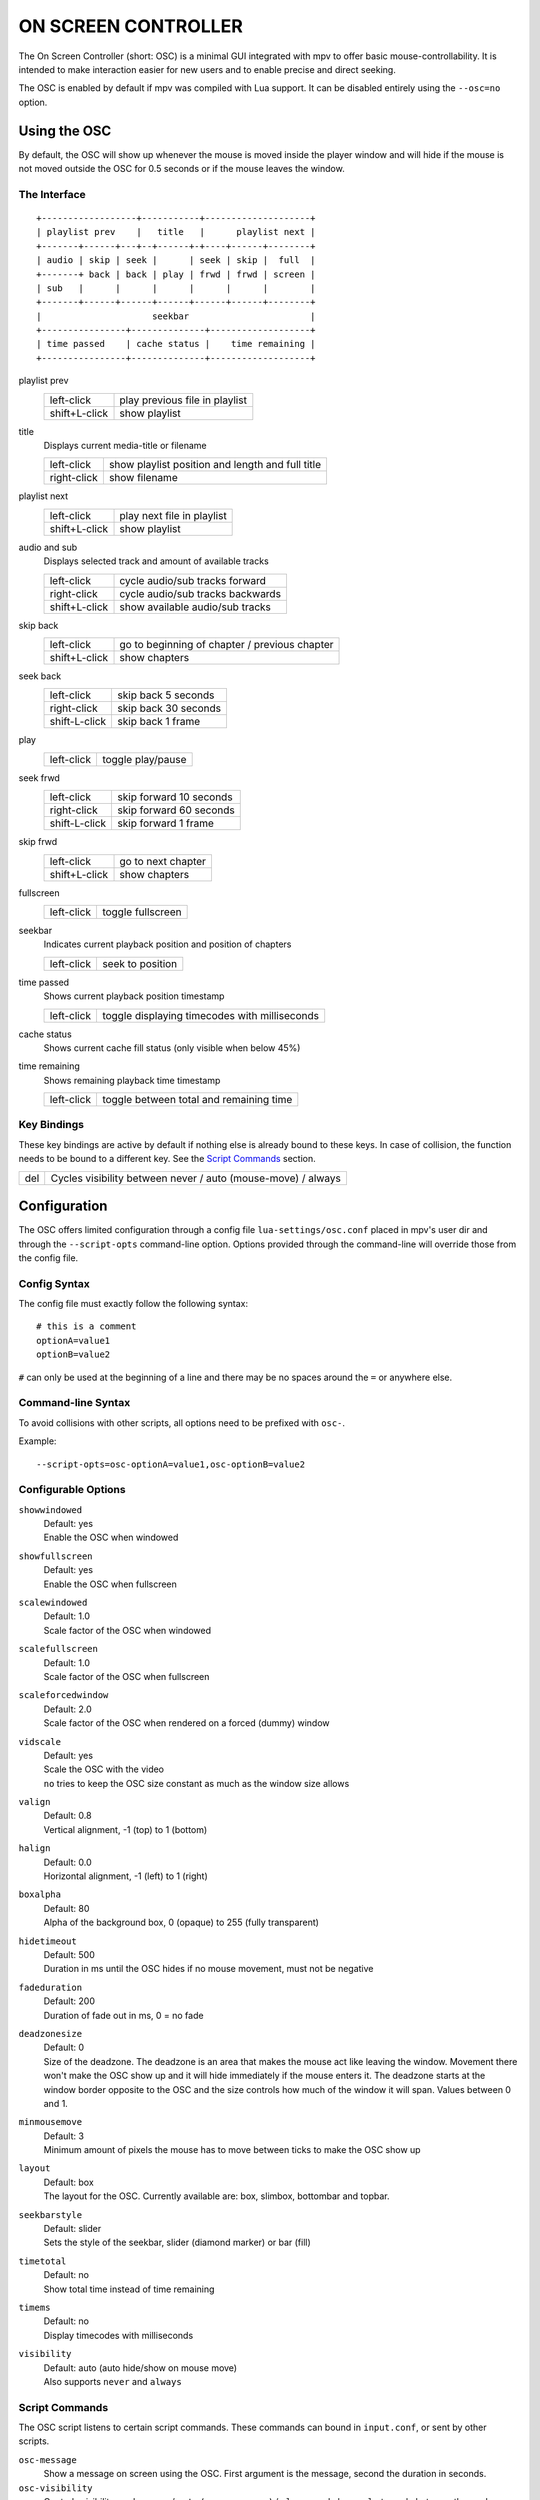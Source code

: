 ON SCREEN CONTROLLER
====================

The On Screen Controller (short: OSC) is a minimal GUI integrated with mpv to
offer basic mouse-controllability. It is intended to make interaction easier
for new users and to enable precise and direct seeking.

The OSC is enabled by default if mpv was compiled with Lua support. It can be
disabled entirely using the ``--osc=no`` option.

Using the OSC
-------------

By default, the OSC will show up whenever the mouse is moved inside the
player window and will hide if the mouse is not moved outside the OSC for
0.5 seconds or if the mouse leaves the window.

The Interface
~~~~~~~~~~~~~

::

    +------------------+-----------+--------------------+
    | playlist prev    |   title   |      playlist next |
    +-------+------+---+--+------+-+----+------+--------+
    | audio | skip | seek |      | seek | skip |  full  |
    +-------+ back | back | play | frwd | frwd | screen |
    | sub   |      |      |      |      |      |        |
    +-------+------+------+------+------+------+--------+
    |                     seekbar                       |
    +----------------+--------------+-------------------+
    | time passed    | cache status |    time remaining |
    +----------------+--------------+-------------------+


playlist prev
    =============   ================================================
    left-click      play previous file in playlist
    shift+L-click   show playlist
    =============   ================================================

title
    | Displays current media-title or filename

    =============   ================================================
    left-click      show playlist position and length and full title
    right-click     show filename
    =============   ================================================

playlist next
    =============   ================================================
    left-click      play next file in playlist
    shift+L-click   show playlist
    =============   ================================================

audio and sub
    | Displays selected track and amount of available tracks

    =============   ================================================
    left-click      cycle audio/sub tracks forward
    right-click     cycle audio/sub tracks backwards
    shift+L-click   show available audio/sub tracks
    =============   ================================================

skip back
    =============   ================================================
    left-click      go to beginning of chapter / previous chapter
    shift+L-click   show chapters
    =============   ================================================

seek back
    =============   ================================================
    left-click      skip back  5 seconds
    right-click     skip back 30 seconds
    shift-L-click   skip back  1 frame
    =============   ================================================

play
    =============   ================================================
    left-click      toggle play/pause
    =============   ================================================

seek frwd
    =============   ================================================
    left-click      skip forward 10 seconds
    right-click     skip forward 60 seconds
    shift-L-click   skip forward  1 frame
    =============   ================================================

skip frwd
    =============   ================================================
    left-click      go to next chapter
    shift+L-click   show chapters
    =============   ================================================

fullscreen
    =============   ================================================
    left-click      toggle fullscreen
    =============   ================================================

seekbar
    | Indicates current playback position and position of chapters

    =============   ================================================
    left-click      seek to position
    =============   ================================================

time passed
    | Shows current playback position timestamp

    =============   ================================================
    left-click      toggle displaying timecodes with milliseconds
    =============   ================================================

cache status
    | Shows current cache fill status (only visible when below 45%)

time remaining
    | Shows remaining playback time timestamp

    =============   ================================================
    left-click      toggle between total and remaining time
    =============   ================================================

Key Bindings
~~~~~~~~~~~~

These key bindings are active by default if nothing else is already bound to
these keys. In case of collision, the function needs to be bound to a
different key. See the `Script Commands`_ section.

=============   ================================================
del             Cycles visibility between never / auto (mouse-move) / always
=============   ================================================

Configuration
-------------

The OSC offers limited configuration through a config file
``lua-settings/osc.conf`` placed in mpv's user dir and through the
``--script-opts`` command-line option. Options provided through the command-line
will override those from the config file.

Config Syntax
~~~~~~~~~~~~~

The config file must exactly follow the following syntax::

    # this is a comment
    optionA=value1
    optionB=value2

``#`` can only be used at the beginning of a line and there may be no
spaces around the ``=`` or anywhere else.

Command-line Syntax
~~~~~~~~~~~~~~~~~~~

To avoid collisions with other scripts, all options need to be prefixed with
``osc-``.

Example::

    --script-opts=osc-optionA=value1,osc-optionB=value2


Configurable Options
~~~~~~~~~~~~~~~~~~~~

``showwindowed``
    | Default: yes
    | Enable the OSC when windowed

``showfullscreen``
    | Default: yes
    | Enable the OSC when fullscreen

``scalewindowed``
    | Default: 1.0
    | Scale factor of the OSC when windowed

``scalefullscreen``
    | Default: 1.0
    | Scale factor of the OSC when fullscreen

``scaleforcedwindow``
    | Default: 2.0
    | Scale factor of the OSC when rendered on a forced (dummy) window

``vidscale``
    | Default: yes
    | Scale the OSC with the video
    | ``no`` tries to keep the OSC size constant as much as the window size allows

``valign``
    | Default: 0.8
    | Vertical alignment, -1 (top) to 1 (bottom)

``halign``
    | Default: 0.0
    | Horizontal alignment, -1 (left) to 1 (right)

``boxalpha``
    | Default: 80
    | Alpha of the background box, 0 (opaque) to 255 (fully transparent)

``hidetimeout``
    | Default: 500
    | Duration in ms until the OSC hides if no mouse movement, must not be
      negative

``fadeduration``
    | Default: 200
    | Duration of fade out in ms, 0 = no fade

``deadzonesize``
    | Default: 0
    | Size of the deadzone. The deadzone is an area that makes the mouse act
      like leaving the window. Movement there won't make the OSC show up and
      it will hide immediately if the mouse enters it. The deadzone starts
      at the window border opposite to the OSC and the size controls how much
      of the window it will span. Values between 0 and 1.

``minmousemove``
    | Default: 3
    | Minimum amount of pixels the mouse has to move between ticks to make
      the OSC show up

``layout``
    | Default: box
    | The layout for the OSC. Currently available are: box, slimbox,
      bottombar and topbar.

``seekbarstyle``
    | Default: slider
    | Sets the style of the seekbar, slider (diamond marker) or bar (fill)

``timetotal``
    | Default: no
    | Show total time instead of time remaining

``timems``
    | Default: no
    | Display timecodes with milliseconds

``visibility``
    | Default: auto (auto hide/show on mouse move)
    | Also supports ``never`` and ``always``

Script Commands
~~~~~~~~~~~~~~~

The OSC script listens to certain script commands. These commands can bound
in ``input.conf``, or sent by other scripts.

``osc-message``
    Show a message on screen using the OSC. First argument is the message,
    second the duration in seconds.

``osc-visibility``
    Controls visibility mode ``never`` / ``auto`` (on mouse move) / ``always``
    and also ``cycle`` to cycle between the modes

Example

You could put this into ``input.conf`` to hide the OSC with the ``a`` key and
to set auto mode (the default) with ``b``::

    a script_message osc-visibility never
    b script_message osc-visibility auto

